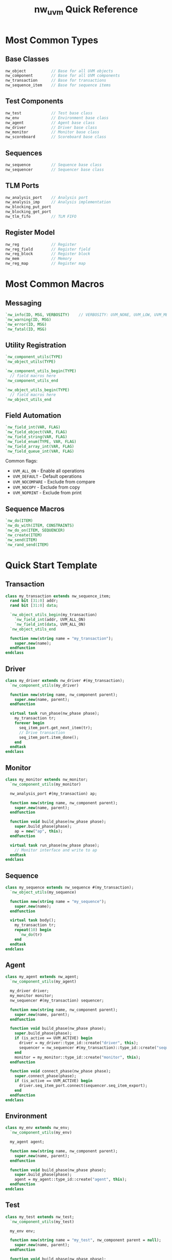 #+TITLE: nw_uvm Quick Reference

* Most Common Types

** Base Classes
#+BEGIN_SRC systemverilog
nw_object           // Base for all UVM objects
nw_component        // Base for all UVM components
nw_transaction      // Base for transactions
nw_sequence_item    // Base for sequence items
#+END_SRC

** Test Components
#+BEGIN_SRC systemverilog
nw_test             // Test base class
nw_env              // Environment base class
nw_agent            // Agent base class
nw_driver           // Driver base class
nw_monitor          // Monitor base class
nw_scoreboard       // Scoreboard base class
#+END_SRC

** Sequences
#+BEGIN_SRC systemverilog
nw_sequence         // Sequence base class
nw_sequencer        // Sequencer base class
#+END_SRC

** TLM Ports
#+BEGIN_SRC systemverilog
nw_analysis_port    // Analysis port
nw_analysis_imp     // Analysis implementation
nw_blocking_put_port
nw_blocking_get_port
nw_tlm_fifo         // TLM FIFO
#+END_SRC

** Register Model
#+BEGIN_SRC systemverilog
nw_reg              // Register
nw_reg_field        // Register field
nw_reg_block        // Register block
nw_mem              // Memory
nw_reg_map          // Register map
#+END_SRC

* Most Common Macros

** Messaging
#+BEGIN_SRC systemverilog
`nw_info(ID, MSG, VERBOSITY)    // VERBOSITY: UVM_NONE, UVM_LOW, UVM_MEDIUM, UVM_HIGH, etc.
`nw_warning(ID, MSG)
`nw_error(ID, MSG)
`nw_fatal(ID, MSG)
#+END_SRC

** Utility Registration
#+BEGIN_SRC systemverilog
`nw_component_utils(TYPE)
`nw_object_utils(TYPE)

`nw_component_utils_begin(TYPE)
  // field macros here
`nw_component_utils_end

`nw_object_utils_begin(TYPE)
  // field macros here
`nw_object_utils_end
#+END_SRC

** Field Automation
#+BEGIN_SRC systemverilog
`nw_field_int(VAR, FLAG)
`nw_field_object(VAR, FLAG)
`nw_field_string(VAR, FLAG)
`nw_field_enum(TYPE, VAR, FLAG)
`nw_field_array_int(VAR, FLAG)
`nw_field_queue_int(VAR, FLAG)
#+END_SRC

Common flags:
- =UVM_ALL_ON= - Enable all operations
- =UVM_DEFAULT= - Default operations
- =UVM_NOCOMPARE= - Exclude from compare
- =UVM_NOCOPY= - Exclude from copy
- =UVM_NOPRINT= - Exclude from print

** Sequence Macros
#+BEGIN_SRC systemverilog
`nw_do(ITEM)
`nw_do_with(ITEM, CONSTRAINTS)
`nw_do_on(ITEM, SEQUENCER)
`nw_create(ITEM)
`nw_send(ITEM)
`nw_rand_send(ITEM)
#+END_SRC

* Quick Start Template

** Transaction
#+BEGIN_SRC systemverilog
class my_transaction extends nw_sequence_item;
  rand bit [31:0] addr;
  rand bit [31:0] data;
  
  `nw_object_utils_begin(my_transaction)
    `nw_field_int(addr, UVM_ALL_ON)
    `nw_field_int(data, UVM_ALL_ON)
  `nw_object_utils_end
  
  function new(string name = "my_transaction");
    super.new(name);
  endfunction
endclass
#+END_SRC

** Driver
#+BEGIN_SRC systemverilog
class my_driver extends nw_driver #(my_transaction);
  `nw_component_utils(my_driver)
  
  function new(string name, nw_component parent);
    super.new(name, parent);
  endfunction
  
  virtual task run_phase(nw_phase phase);
    my_transaction tr;
    forever begin
      seq_item_port.get_next_item(tr);
      // Drive transaction
      seq_item_port.item_done();
    end
  endtask
endclass
#+END_SRC

** Monitor
#+BEGIN_SRC systemverilog
class my_monitor extends nw_monitor;
  `nw_component_utils(my_monitor)
  
  nw_analysis_port #(my_transaction) ap;
  
  function new(string name, nw_component parent);
    super.new(name, parent);
  endfunction
  
  function void build_phase(nw_phase phase);
    super.build_phase(phase);
    ap = new("ap", this);
  endfunction
  
  virtual task run_phase(nw_phase phase);
    // Monitor interface and write to ap
  endtask
endclass
#+END_SRC

** Sequence
#+BEGIN_SRC systemverilog
class my_sequence extends nw_sequence #(my_transaction);
  `nw_object_utils(my_sequence)
  
  function new(string name = "my_sequence");
    super.new(name);
  endfunction
  
  virtual task body();
    my_transaction tr;
    repeat(10) begin
      `nw_do(tr)
    end
  endtask
endclass
#+END_SRC

** Agent
#+BEGIN_SRC systemverilog
class my_agent extends nw_agent;
  `nw_component_utils(my_agent)
  
  my_driver driver;
  my_monitor monitor;
  nw_sequencer #(my_transaction) sequencer;
  
  function new(string name, nw_component parent);
    super.new(name, parent);
  endfunction
  
  function void build_phase(nw_phase phase);
    super.build_phase(phase);
    if (is_active == UVM_ACTIVE) begin
      driver = my_driver::type_id::create("driver", this);
      sequencer = nw_sequencer #(my_transaction)::type_id::create("sequencer", this);
    end
    monitor = my_monitor::type_id::create("monitor", this);
  endfunction
  
  function void connect_phase(nw_phase phase);
    super.connect_phase(phase);
    if (is_active == UVM_ACTIVE) begin
      driver.seq_item_port.connect(sequencer.seq_item_export);
    end
  endfunction
endclass
#+END_SRC

** Environment
#+BEGIN_SRC systemverilog
class my_env extends nw_env;
  `nw_component_utils(my_env)
  
  my_agent agent;
  
  function new(string name, nw_component parent);
    super.new(name, parent);
  endfunction
  
  function void build_phase(nw_phase phase);
    super.build_phase(phase);
    agent = my_agent::type_id::create("agent", this);
  endfunction
endclass
#+END_SRC

** Test
#+BEGIN_SRC systemverilog
class my_test extends nw_test;
  `nw_component_utils(my_test)
  
  my_env env;
  
  function new(string name = "my_test", nw_component parent = null);
    super.new(name, parent);
  endfunction
  
  function void build_phase(nw_phase phase);
    super.build_phase(phase);
    env = my_env::type_id::create("env", this);
  endfunction
  
  virtual task run_phase(nw_phase phase);
    my_sequence seq;
    phase.raise_objection(this);
    `nw_info(get_type_name(), "Test started", UVM_LOW)
    
    seq = my_sequence::type_id::create("seq");
    seq.start(env.agent.sequencer);
    
    `nw_info(get_type_name(), "Test completed", UVM_LOW)
    phase.drop_objection(this);
  endtask
endclass
#+END_SRC

** Top Module
#+BEGIN_SRC systemverilog
`include "uvm_macros.svh"

module tb_top;
  import uvm_pkg::*;
  import nw_pkg::*;
  
  initial begin
    run_test("my_test");
  end
endmodule
#+END_SRC

* Phase Methods

Common phase methods to override:
#+BEGIN_SRC systemverilog
function void build_phase(nw_phase phase);
function void connect_phase(nw_phase phase);
function void end_of_elaboration_phase(nw_phase phase);
function void start_of_simulation_phase(nw_phase phase);
task run_phase(nw_phase phase);
function void extract_phase(nw_phase phase);
function void check_phase(nw_phase phase);
function void report_phase(nw_phase phase);
function void final_phase(nw_phase phase);
#+END_SRC

* Common UVM Constants

Still available via uvm_pkg import:
- =UVM_NONE= - No verbosity
- =UVM_LOW= - Low verbosity
- =UVM_MEDIUM= - Medium verbosity
- =UVM_HIGH= - High verbosity
- =UVM_FULL= - Full verbosity
- =UVM_DEBUG= - Debug verbosity

- =UVM_ACTIVE= - Active agent
- =UVM_PASSIVE= - Passive agent

* Configuration Database

#+BEGIN_SRC systemverilog
// Set configuration
uvm_config_db#(type)::set(context, inst_name, field_name, value);

// Get configuration
type value;
if (!uvm_config_db#(type)::get(context, inst_name, field_name, value))
  `nw_error("CONFIG", "Failed to get configuration")
#+END_SRC

* Factory

#+BEGIN_SRC systemverilog
// Create objects
my_type obj = my_type::type_id::create("obj_name", this);

// Type override
set_type_override_by_type(original_type::get_type(), override_type::get_type());

// Instance override
set_inst_override_by_type(original_type::get_type(), override_type::get_type(), "path.to.instance");
#+END_SRC

-----

For complete documentation, see:
- [[file:README.org][README.org]] - Project overview
- [[file:USAGE.org][USAGE.org]] - Detailed usage guide
- [[file:examples/][examples/]] - Working examples
